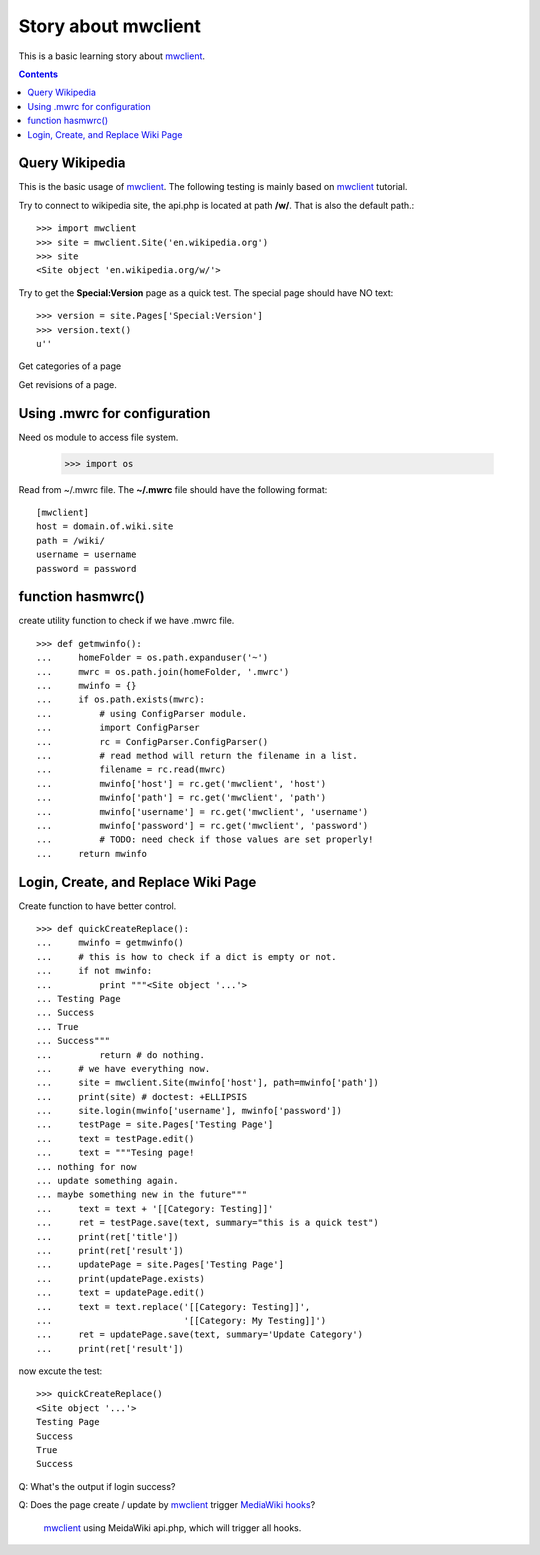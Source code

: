 Story about mwclient
====================

This is a basic learning story about mwclient_.

.. contents::
   :depth: 5

Query Wikipedia
---------------

This is the basic usage of mwclient_. 
The following testing is mainly based on mwclient_ tutorial.

Try to connect to wikipedia site, the api.php is located at 
path **/w/**. That is also the default path.::

  >>> import mwclient
  >>> site = mwclient.Site('en.wikipedia.org')
  >>> site
  <Site object 'en.wikipedia.org/w/'>

Try to get the **Special:Version** page as a quick test.
The special page should have NO text::

  >>> version = site.Pages['Special:Version']
  >>> version.text()
  u''

Get categories of a page

Get revisions of a page.

Using .mwrc for configuration
-----------------------------

Need os module to access file system.

  >>> import os

Read from ~/.mwrc file. 
The **~/.mwrc** file should have the following format::

  [mwclient]
  host = domain.of.wiki.site
  path = /wiki/
  username = username
  password = password

function hasmwrc()
------------------

create utility function to check if we have .mwrc file.
::

  >>> def getmwinfo():
  ...     homeFolder = os.path.expanduser('~')
  ...     mwrc = os.path.join(homeFolder, '.mwrc')
  ...     mwinfo = {}
  ...     if os.path.exists(mwrc):
  ...         # using ConfigParser module.
  ...         import ConfigParser
  ...         rc = ConfigParser.ConfigParser()
  ...         # read method will return the filename in a list.
  ...         filename = rc.read(mwrc)
  ...         mwinfo['host'] = rc.get('mwclient', 'host')
  ...         mwinfo['path'] = rc.get('mwclient', 'path')
  ...         mwinfo['username'] = rc.get('mwclient', 'username')
  ...         mwinfo['password'] = rc.get('mwclient', 'password')
  ...         # TODO: need check if those values are set properly!
  ...     return mwinfo

Login, Create, and Replace Wiki Page
------------------------------------

Create function to have better control.
::

  >>> def quickCreateReplace():
  ...     mwinfo = getmwinfo()
  ...     # this is how to check if a dict is empty or not.
  ...     if not mwinfo:
  ...         print """<Site object '...'>
  ... Testing Page
  ... Success
  ... True
  ... Success"""
  ...         return # do nothing.
  ...     # we have everything now.
  ...     site = mwclient.Site(mwinfo['host'], path=mwinfo['path'])
  ...     print(site) # doctest: +ELLIPSIS
  ...     site.login(mwinfo['username'], mwinfo['password'])
  ...     testPage = site.Pages['Testing Page']
  ...     text = testPage.edit()
  ...     text = """Tesing page! 
  ... nothing for now
  ... update something again.
  ... maybe something new in the future"""
  ...     text = text + '[[Category: Testing]]'
  ...     ret = testPage.save(text, summary="this is a quick test")
  ...     print(ret['title'])
  ...     print(ret['result'])
  ...     updatePage = site.Pages['Testing Page']
  ...     print(updatePage.exists)
  ...     text = updatePage.edit()
  ...     text = text.replace('[[Category: Testing]]', 
  ...                         '[[Category: My Testing]]')
  ...     ret = updatePage.save(text, summary='Update Category')
  ...     print(ret['result'])

now excute the test::

  >>> quickCreateReplace()
  <Site object '...'>
  Testing Page
  Success
  True
  Success

Q: What's the output if login success?

Q: Does the page create / update by mwclient_ trigger 
`MediaWiki hooks`_?
  mwclient_ using MeidaWiki api.php, which will trigger all hooks.

.. _mwclient: https://github.com/mwclient/mwclient
.. _MediaWiki hooks: http://www.mediawiki.org/wiki/Manual:Hooks
.. _MediaWiki api.php: http://www.mediawiki.org/wiki/Manual:Api.php
